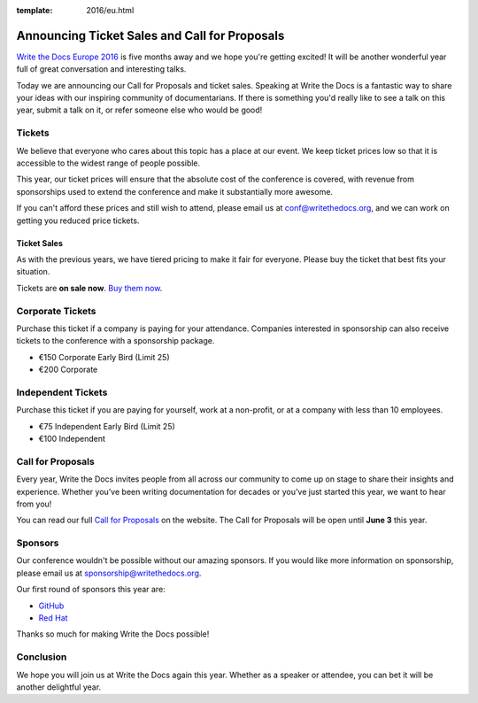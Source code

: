 :template: 2016/eu.html

Announcing Ticket Sales and Call for Proposals
==============================================

`Write the Docs Europe 2016 <http://www.writethedocs.org/conf/eu/2016/>`_
is five months away and we hope you're getting excited!
It will be another wonderful year full of great conversation and
interesting talks.

Today we are announcing our Call for Proposals and ticket sales.
Speaking at Write the Docs is a fantastic way to share your ideas with
our inspiring community of documentarians.
If there is something you'd really like to see a talk on this year,
submit a talk on it,
or refer someone else who would be good!

Tickets
-------

We believe that everyone who cares about this topic has a place at our
event. We keep ticket prices low so that it is accessible to the widest
range of people possible.

This year, our ticket prices will ensure that the absolute cost of the
conference is covered, with revenue from sponsorships used to extend the
conference and make it substantially more awesome.

If you can't afford these prices and still wish to attend, please email
us at conf@writethedocs.org, and we can work on getting you reduced
price tickets.

Ticket Sales
^^^^^^^^^^^^

As with the previous years, we have tiered pricing to make it fair for
everyone. Please buy the ticket that best fits your situation.

Tickets are **on sale now**. `Buy them
now <http://www.writethedocs.org/conf/eu/2016/#tickets>`_.

Corporate Tickets
-----------------

Purchase this ticket if a company is paying for your attendance.
Companies interested in sponsorship can also receive tickets to the
conference with a sponsorship package.

* €150 Corporate Early Bird (Limit 25)
* €200 Corporate

Independent Tickets
-------------------

Purchase this ticket if you are paying for yourself, work at a
non-profit, or at a company with less than 10 employees.

* €75 Independent Early Bird (Limit 25)
* €100 Independent

Call for Proposals
------------------

Every year, Write the Docs invites people from all across our community to come
up on stage to share their insights and experience. Whether you’ve been writing
documentation for decades or you’ve just started this year, we want to hear from
you!

You can read our full `Call for
Proposals <http://www.writethedocs.org/conf/eu/2016/cfp/>`__ on the website.
The Call for Proposals will be open until **June 3** this year.


Sponsors
--------

Our conference wouldn't be possible without our amazing sponsors. If you
would like more information on sponsorship, please email us at
sponsorship@writethedocs.org.

Our first round of sponsors this year are:

- `GitHub <https://github.com/>`_
- `Red Hat <https://www.redhat.com/en>`_

Thanks so much for making Write the Docs possible!

Conclusion
----------

We hope you will join us at Write the Docs again this year. Whether as a
speaker or attendee, you can bet it will be another delightful year.
